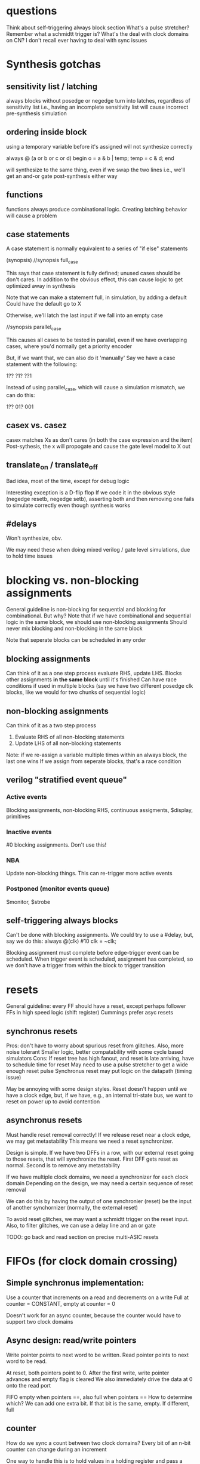 * questions
  Think about self-triggering always block section
  What's a pulse stretcher?
  Remember what a schmidtt trigger is?
  What's the deal with clock domains on CN? I don't recall ever having to deal with sync issues

* Synthesis gotchas
** sensitivity list / latching
   always blocks without posedge or negedge turn into latches, regardless of sensitivity list
   i.e., having an incomplete sensitivity list will cause incorrect pre-synthesis simulation
** ordering inside block
   using a temporary variable before it's assigned will not synthesize correctly

   always @ (a or b or c or d) begin
     o = a & b | temp;
     temp = c & d;
   end

   will synthesize to the same thing, even if we swap the two lines
   i.e., we'll get an and-or gate post-synthesis either way
** functions
   functions always produce combinational logic.
   Creating latching behavior will cause a problem
** case statements
   A case statement is normally equivalent to a series of "if else" statements

   (synopsis)
   //synopsis full_case

   This says that case statement is fully defined; unused cases should be don't cares.
   In addition to the obvious effect,
   this can cause logic to get optimized away in synthesis
   
   Note that we can make a statement full, in simulation, by adding a default
   Could have the default go to X

   Otherwise, we'll latch the last input if we fall into an empty case

   //synopsis parallel_case
   
   This causes all cases to be tested in parallel, even if we have overlapping cases,
   where you'd normally get a priority encoder

   But, if we want that, we can also do it 'manually'
   Say we have a case statement with the following:

   1??
   ?1?
   ??1

   Instead of using parallel_case, which will cause a simulation mismatch, we can do this:
  
   1??
   01?
   001

** casex vs. casez
   casex matches Xs as don't cares (in both the case expression and the item)
   Post-sythesis, the x will propogate and cause the gate level model to X out

** translate_on / translate_off
   Bad idea, most of the time, except for debug logic

   Interesting exception is a D-flip flop
   If we code it in the obvious style (negedge resetb, negedge setb), asserting both and then removing one fails to simulate correctly even though synthesis works
** #delays
   Won't synthesize, obv.

   We may need these when doing mixed verilog / gate level simulations, due to hold time issues
* blocking vs. non-blocking assignments
  General guideline is non-blocking for sequential and blocking for combinational. But why?
  Note that if we have combinational and sequential logic in the same block, we should use non-blocking assignments
  Should never mix blocking and non-blocking in the same block

  Note that seperate blocks can be scheduled in any order
** blocking assignments
   Can think of it as a one step process
   evaluate RHS, update LHS. Blocks other assignments *in the same block* until it's finished
   Can have race conditions if used in multiple blocks (say we have two different posedge clk blocks, like we would for two chunks of sequential logic)
** non-blocking assignments
   Can think of it as a two step process
   1. Evaluate RHS of all non-blocking statements
   2. Update LHS of all non-blocking statements

   Note: if we re-assign a variable multiple times within an always block, the last one wins
   If we assign from seperate blocks, that's a race condition
** verilog "stratified event queue"
*** Active events
    Blocking assignments, non-blocking RHS, continuous assigments, $display, primitives
*** Inactive events
    #0 blocking assignments. Don't use this!
*** NBA
    Update non-blocking things. This can re-trigger more active events
*** Postponed (monitor events queue)
    $monitor, $strobe
** self-triggering always blocks
   Can't be done with blocking assignments. We could try to use a #delay, but, say we do this:
   always @(clk) #10 clk = ~clk;
   
   Blocking assignment must complete before edge-trigger event can be scheduled.
   When trigger event is scheduled, assignment has completed,
   so we don't have a trigger from within the block to trigger transition
* resets
  General guideline: every FF should have a reset, except perhaps follower FFs in high speed logic (shift register)
  Cummings prefer asyc resets
** synchronus resets
   Pros: don't have to worry about spurious reset from glitches. Also, more noise tolerant
   Smaller logic, better compatability with some cycle based simulators
   Cons: If reset tree has high fanout, and reset is late arriving, have to schedule time for reset
   May need to use a pulse stretcher to get a wide enough reset pulse
   Synchronus reset may put logic on the datapath (timing issue)

   May be annoying with some design styles. Reset doesn't happen until we have a clock edge, but, if we have, e.g., an internal tri-state bus,
   we want to reset on power up to avoid contention
** asynchronus resets
   Must handle reset removal correctly! If we release reset near a clock edge, we may get metastability
   This means we need a reset synchronizer.

   Design is simple. If we have two DFFs in a row, with our external reset going to those resets, that will synchronize the reset.
   First DFF gets reset as normal. Second is to remove any metastability

   If we have multiple clock domains, we need a synchronizer for each clock domain
   Depending on the design, we may need a certain sequence of reset removal

   We can do this by having the output of one synchronier (reset) be the input of another synchornizer (normally, the external reset)

   To avoid reset glitches, we may want a schmidtt trigger on the reset input.
   Also, to filter glitches, we can use a delay line and an or gate

   TODO: go back and read section on precise multi-ASIC resets
* FIFOs (for clock domain crossing)
** Simple synchronus implementation:
   Use a counter that increments on a read and decrements on a write
   Full at counter = CONSTANT, empty at counter = 0

   Doesn't work for an async counter, because the counter would have to support two clock domains

** Async design: read/write pointers
   Write pointer points to next word to be written. 
   Read pointer points to next word to be read.
   
   At reset, both pointers point to 0.
   After the first write, write pointer advances and empty flag is cleared
   We also immediately drive the data at 0 onto the read port
   
   FIFO empty when pointers ==, also full when pointers ==
   How to determine which?
   We can add one extra bit. If that bit is the same, empty. If different, full
** counter
   How do we sync a count between two clock domains?
   Every bit of an n-bit counter can change during an increment

   One way to handle this is to hold values in a holding register and pass a ready signal.
   When the other domain sees the ready signal it sends an ack
   
   Another approach is to use a gray code counter

   But, note that if we want to do the thing above with the MSB, we can't use a true gray code
   If we use a standard reflected gray code, we can flip MSB-1 in the bottom half to make
   the bottom half match the top half instead of mirror it. But, this causes two 2-bit changes.

   full an empty are implementation dependent
   One obvious choice is to put empty in the read domain and full in the write domain, so that 
   the external inputs see them immediately

   // TODO: read FIFO paper #2
* synchronization techniques (clock domain crossing / async signals)
  Just go through 2 flip flops. Maybe 3 for high speed designs. Note that MTBF ~ 1 / (freq * switching_freq)

  We should register signals before sending them out. This removes glitches, which increase the probability of metastability
** fast to slow
   Might change twice before it can be sampled, or be too close to the sampling edges of the slower domain

   Note that slow to fast isn't generally a problem, as long as the fast domain is 1.5X or more (why not 2x, ala nyquist?)
   So, maybe we can just use a 2 flip flop synchronizer
   
   "three edge" rule
   CDC signal must be 1.5x the cycle width of the recieving domain clock period, hence, three clock edges

   Why? So, it's obviously bad if the CDC is less than the cycle width.
   What if it's just slightly greater?
   The rising edge could catch t_su of the first edge, and the falling edge could catch t_h of the second edge
*** Open loop solution
    Make sure the pulse is stretched to obey the 3 edge rule
*** Closed loop solution
    Require ack signal from recieving domain before allowing sending domain to change control signals
    This can be much slower than the open loop solution
** multi-bit CDC
   Using synchronizers on each individual bit isn't sufficient.
   Any skew between the two signals can cause them to get synced differently

   Strategies
*** consolidate into single bit
    Not always possible, obv.
*** use synchronized load signal
**** multi-cycle path (MCP) formulation
     Send both data and en at the same time. en is synced and sends an ack back
     Once sending side gets the ack it can change the data

     Pros: Sending domain doesn't need to figure out correct pulse width
     Sending domain just needs to switch enable. Doesn't need to switch back

     How does the enable pulse work? It's typical to use a synchronized enable pulse
     We can use two FFs to get rid of metastability and sync the signal
     Then one output goes directly into an xor, and the other goes through another DFF before going to an XOR, which will create a pulse

     We also produce a 'q' (non pulsed) output directly from the 3rd DFF. This can be used to generate the ack signal, which goes
     into an identical pulse generator on the recieving side
*** gray codes
    Sometimes don't need to sample every bit
*** async FIFO
    See notes above on FIFO, and fifo.v
*** 1-deep / 2-register FIFO
    TODO: go back and read this section
    
  
